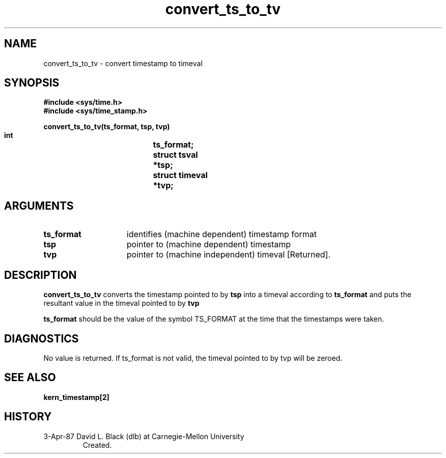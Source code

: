 .TH convert_ts_to_tv 3 4/3/87
.CM 4
.SH NAME
.nf
convert_ts_to_tv \- convert timestamp to timeval
.SH SYNOPSIS
.nf
.ft B
#include <sys/time.h>
#include <sys/time_stamp.h>

.nf
.ft B
convert_ts_to_tv(ts_format, tsp, tvp)
    int			ts_format;
    struct tsval	*tsp;
    struct timeval	*tvp;

.fi
.ft P
.SH ARGUMENTS
.TP 15
.B
ts_format
identifies (machine dependent) timestamp format
.TP 15
.B
tsp
pointer to (machine dependent) timestamp
.TP 15
.B
tvp
pointer to (machine independent) timeval [Returned].

.SH DESCRIPTION
.B convert_ts_to_tv
converts the timestamp pointed to by
.B tsp
into a timeval according to
.B ts_format
and puts the resultant value in the timeval pointed to by
.B tvp
.  

.B ts_format
should be the value of the symbol TS_FORMAT at the time that the timestamps
were taken.

.SH DIAGNOSTICS
No value is returned.  If ts_format is not valid, the timeval pointed to
by tvp will be zeroed.

.SH SEE ALSO
.B kern_timestamp[2]

.SH HISTORY
.TP
 3-Apr-87  David L. Black (dlb) at Carnegie-Mellon University
Created.
